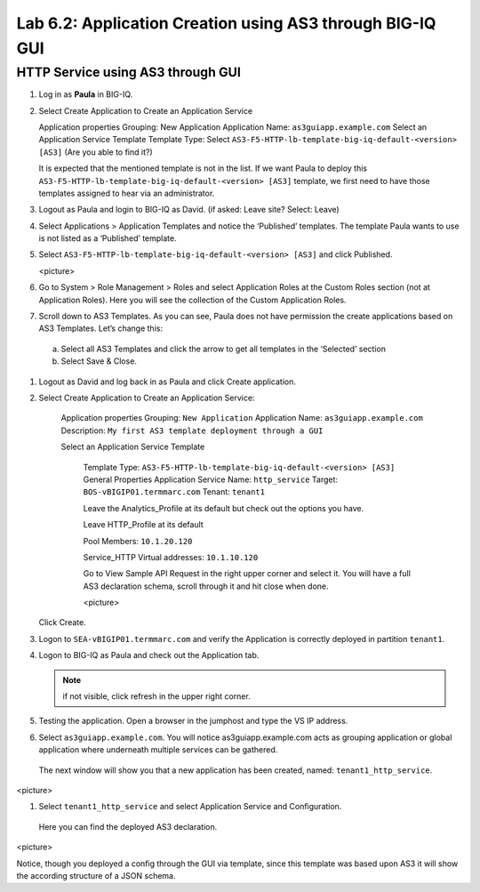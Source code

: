 Lab 6.2: Application Creation using AS3 through BIG-IQ GUI
----------------------------------------------------------

HTTP Service using AS3 through GUI
^^^^^^^^^^^^^^^^^^^^^^^^^^^^^^^^^^

#.	Log in as **Paula** in BIG-IQ.

#.	Select Create Application to Create an Application Service

	Application properties
	Grouping: New Application
	Application Name: ``as3guiapp.example.com``
	Select an Application Service Template
	Template Type: Select ``AS3-F5-HTTP-lb-template-big-iq-default-<version> [AS3]`` (Are you able to find it?)

	It is expected that the mentioned template is not in the list.
	If we want Paula to deploy this ``AS3-F5-HTTP-lb-template-big-iq-default-<version> [AS3]`` template, 
	we first need to have those templates assigned to hear via an administrator. 

#.	Logout as Paula and login to BIG-IQ as David. (if asked: Leave site? Select: Leave)

#.	Select Applications > Application Templates and notice the ‘Published’ templates. The template Paula wants to use is not listed as a ‘Published’ template.

#.	Select ``AS3-F5-HTTP-lb-template-big-iq-default-<version> [AS3]`` and click Published.

	<picture>

#.	Go to System > Role Management > Roles and select Application Roles at the Custom Roles section (not at Application Roles). Here you will see the collection of the Custom Application Roles. 

#.	Scroll down to AS3 Templates. As you can see, Paula does not have permission the create applications based on AS3 Templates. Let’s change this:

      a.	Select all AS3 Templates and click the arrow to get all templates in the ‘Selected’ section
      b.	Select Save & Close.

#.	Logout as David and log back in as Paula and click Create application.

#.	Select Create Application to Create an Application Service:

		Application properties
		Grouping: ``New Application``
		Application Name: ``as3guiapp.example.com``
		Description: ``My first AS3 template deployment through a GUI``

		Select an Application Service Template

			Template Type: ``AS3-F5-HTTP-lb-template-big-iq-default-<version> [AS3]``
			General Properties
			Application Service Name: ``http_service``
			Target: ``BOS-vBIGIP01.termmarc.com``
			Tenant: ``tenant1``

			Leave the Analytics_Profile at its default but check out the options you have.
	
			Leave HTTP_Profile at its default
			
			Pool
			Members: ``10.1.20.120``
	
			Service_HTTP
			Virtual addresses: ``10.1.10.120``
		
			Go to View Sample API Request in the right upper corner and select it. You will have a full AS3 declaration 			schema, scroll through it and hit close when done.
	
			<picture>
	
    	Click Create.
  
#.	Logon to ``SEA-vBIGIP01.termmarc.com`` and verify the Application is correctly deployed in partition ``tenant1``.

#.	Logon to BIG-IQ as Paula and check out the Application tab. 

	.. note:: if not visible, click refresh in the upper right corner.

#.	Testing the application. Open a browser in the jumphost and type the VS IP address.

#.	Select ``as3guiapp.example.com``. You will notice as3guiapp.example.com acts as grouping application or global application where underneath multiple services can be gathered.
    The next window will show you that a new application has been created, named: ``tenant1_http_service``.

<picture>

#.	Select ``tenant1_http_service`` and select Application Service and Configuration. 
    Here you can find the deployed AS3 declaration.

<picture>

Notice, though you deployed a config through the GUI via template, since this template was based upon AS3 it will show the according structure of a JSON schema.
